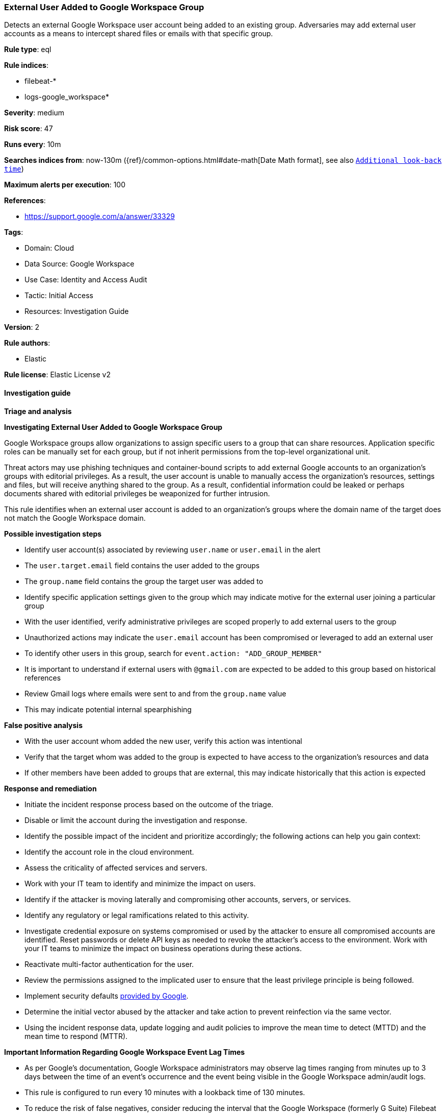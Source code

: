 [[external-user-added-to-google-workspace-group]]
=== External User Added to Google Workspace Group

Detects an external Google Workspace user account being added to an existing group. Adversaries may add external user accounts as a means to intercept shared files or emails with that specific group.

*Rule type*: eql

*Rule indices*: 

* filebeat-*
* logs-google_workspace*

*Severity*: medium

*Risk score*: 47

*Runs every*: 10m

*Searches indices from*: now-130m ({ref}/common-options.html#date-math[Date Math format], see also <<rule-schedule, `Additional look-back time`>>)

*Maximum alerts per execution*: 100

*References*: 

* https://support.google.com/a/answer/33329

*Tags*: 

* Domain: Cloud
* Data Source: Google Workspace
* Use Case: Identity and Access Audit
* Tactic: Initial Access
* Resources: Investigation Guide

*Version*: 2

*Rule authors*: 

* Elastic

*Rule license*: Elastic License v2


==== Investigation guide




*Triage and analysis*





*Investigating External User Added to Google Workspace Group*



Google Workspace groups allow organizations to assign specific users to a group that can share resources. Application specific roles can be manually set for each group, but if not inherit permissions from the top-level organizational unit.

Threat actors may use phishing techniques and container-bound scripts to add external Google accounts to an organization's groups with editorial privileges. As a result, the user account is unable to manually access the organization's resources, settings and files, but will receive anything shared to the group. As a result, confidential information could be leaked or perhaps documents shared with editorial privileges be weaponized for further intrusion.

This rule identifies when an external user account is added to an organization's groups where the domain name of the target does not match the Google Workspace domain.



*Possible investigation steps*


- Identify user account(s) associated by reviewing `user.name` or `user.email` in the alert
  - The `user.target.email` field contains the user added to the groups
  - The `group.name` field contains the group the target user was added to
- Identify specific application settings given to the group which may indicate motive for the external user joining a particular group
- With the user identified, verify administrative privileges are scoped properly to add external users to the group
  - Unauthorized actions may indicate the `user.email` account has been compromised or leveraged to add an external user
- To identify other users in this group, search for `event.action: "ADD_GROUP_MEMBER"`
  - It is important to understand if external users with `@gmail.com` are expected to be added to this group based on historical references
- Review Gmail logs where emails were sent to and from the `group.name` value
  - This may indicate potential internal spearphishing



*False positive analysis*


- With the user account whom added the new user, verify this action was intentional
- Verify that the target whom was added to the group is expected to have access to the organization's resources and data
- If other members have been added to groups that are external, this may indicate historically that this action is expected



*Response and remediation*


- Initiate the incident response process based on the outcome of the triage.
- Disable or limit the account during the investigation and response.
- Identify the possible impact of the incident and prioritize accordingly; the following actions can help you gain context:
    - Identify the account role in the cloud environment.
    - Assess the criticality of affected services and servers.
    - Work with your IT team to identify and minimize the impact on users.
    - Identify if the attacker is moving laterally and compromising other accounts, servers, or services.
    - Identify any regulatory or legal ramifications related to this activity.
- Investigate credential exposure on systems compromised or used by the attacker to ensure all compromised accounts are identified. Reset passwords or delete API keys as needed to revoke the attacker's access to the environment. Work with your IT teams to minimize the impact on business operations during these actions.
- Reactivate multi-factor authentication for the user.
- Review the permissions assigned to the implicated user to ensure that the least privilege principle is being followed.
- Implement security defaults https://cloud.google.com/security-command-center/docs/how-to-investigate-threats[provided by Google].
- Determine the initial vector abused by the attacker and take action to prevent reinfection via the same vector.
- Using the incident response data, update logging and audit policies to improve the mean time to detect (MTTD) and the mean time to respond (MTTR).





*Important Information Regarding Google Workspace Event Lag Times*


- As per Google's documentation, Google Workspace administrators may observe lag times ranging from minutes up to 3 days between the time of an event's occurrence and the event being visible in the Google Workspace admin/audit logs.
- This rule is configured to run every 10 minutes with a lookback time of 130 minutes.
- To reduce the risk of false negatives, consider reducing the interval that the Google Workspace (formerly G Suite) Filebeat module polls Google's reporting API for new events.
- By default, `var.interval` is set to 2 hours (2h). Consider changing this interval to a lower value, such as 10 minutes (10m).
- See the following references for further information:
  - https://support.google.com/a/answer/7061566
  - https://www.elastic.co/guide/en/beats/filebeat/current/filebeat-module-google_workspace.html

==== Setup


The Google Workspace Fleet integration, Filebeat module, or similarly structured data is required to be compatible with this rule.

==== Rule query


[source, js]
----------------------------------
iam where event.dataset == "google_workspace.admin" and event.action == "ADD_GROUP_MEMBER" and
  not endsWith(user.target.email, user.target.group.domain)

----------------------------------

*Framework*: MITRE ATT&CK^TM^

* Tactic:
** Name: Initial Access
** ID: TA0001
** Reference URL: https://attack.mitre.org/tactics/TA0001/
* Technique:
** Name: Valid Accounts
** ID: T1078
** Reference URL: https://attack.mitre.org/techniques/T1078/
* Sub-technique:
** Name: Cloud Accounts
** ID: T1078.004
** Reference URL: https://attack.mitre.org/techniques/T1078/004/
